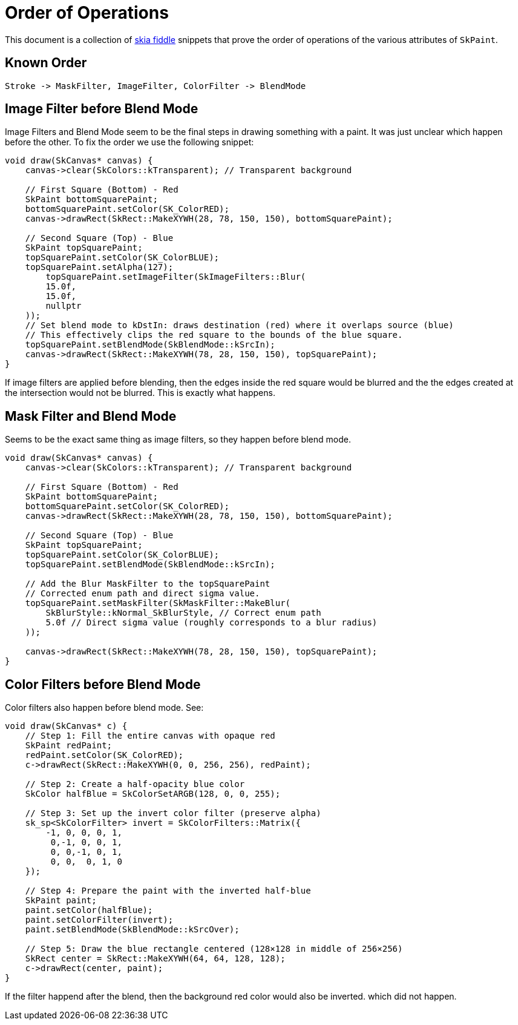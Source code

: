 = Order of Operations

This document is a collection of https://fiddle.skia.org[skia fiddle] snippets
that prove the order of operations of the various attributes of ``SkPaint``.

== Known Order

----
Stroke -> MaskFilter, ImageFilter, ColorFilter -> BlendMode
----

== Image Filter before Blend Mode

Image Filters and Blend Mode seem to be the final steps in drawing something
with a paint. It was just unclear which happen before the other. To fix the
order we use the following snippet:

[source,c++]
----
void draw(SkCanvas* canvas) {
    canvas->clear(SkColors::kTransparent); // Transparent background

    // First Square (Bottom) - Red
    SkPaint bottomSquarePaint;
    bottomSquarePaint.setColor(SK_ColorRED);
    canvas->drawRect(SkRect::MakeXYWH(28, 78, 150, 150), bottomSquarePaint);

    // Second Square (Top) - Blue
    SkPaint topSquarePaint;
    topSquarePaint.setColor(SK_ColorBLUE);
    topSquarePaint.setAlpha(127);
  	topSquarePaint.setImageFilter(SkImageFilters::Blur(
        15.0f,
        15.0f,
        nullptr
    ));
    // Set blend mode to kDstIn: draws destination (red) where it overlaps source (blue)
    // This effectively clips the red square to the bounds of the blue square.
    topSquarePaint.setBlendMode(SkBlendMode::kSrcIn);
    canvas->drawRect(SkRect::MakeXYWH(78, 28, 150, 150), topSquarePaint);
}
----

If image filters are applied before blending, then the edges inside the red
square would be blurred and the the edges created at the intersection would not
be blurred. This is exactly what happens.

== Mask Filter and Blend Mode

Seems to be the exact same thing as image filters, so they happen before blend
mode.

[source,c++]
----
void draw(SkCanvas* canvas) {
    canvas->clear(SkColors::kTransparent); // Transparent background

    // First Square (Bottom) - Red
    SkPaint bottomSquarePaint;
    bottomSquarePaint.setColor(SK_ColorRED);
    canvas->drawRect(SkRect::MakeXYWH(28, 78, 150, 150), bottomSquarePaint);

    // Second Square (Top) - Blue
    SkPaint topSquarePaint;
    topSquarePaint.setColor(SK_ColorBLUE);
    topSquarePaint.setBlendMode(SkBlendMode::kSrcIn);

    // Add the Blur MaskFilter to the topSquarePaint
    // Corrected enum path and direct sigma value.
    topSquarePaint.setMaskFilter(SkMaskFilter::MakeBlur(
        SkBlurStyle::kNormal_SkBlurStyle, // Correct enum path
        5.0f // Direct sigma value (roughly corresponds to a blur radius)
    ));

    canvas->drawRect(SkRect::MakeXYWH(78, 28, 150, 150), topSquarePaint);
}
----

== Color Filters before Blend Mode

Color filters also happen before blend mode. See:

[source,c++]
----
void draw(SkCanvas* c) {
    // Step 1: Fill the entire canvas with opaque red
    SkPaint redPaint;
    redPaint.setColor(SK_ColorRED);
    c->drawRect(SkRect::MakeXYWH(0, 0, 256, 256), redPaint);

    // Step 2: Create a half-opacity blue color
    SkColor halfBlue = SkColorSetARGB(128, 0, 0, 255);

    // Step 3: Set up the invert color filter (preserve alpha)
    sk_sp<SkColorFilter> invert = SkColorFilters::Matrix({
        -1, 0, 0, 0, 1,
         0,-1, 0, 0, 1,
         0, 0,-1, 0, 1,
         0, 0,  0, 1, 0
    });

    // Step 4: Prepare the paint with the inverted half-blue
    SkPaint paint;
    paint.setColor(halfBlue);
    paint.setColorFilter(invert);
    paint.setBlendMode(SkBlendMode::kSrcOver);

    // Step 5: Draw the blue rectangle centered (128×128 in middle of 256×256)
    SkRect center = SkRect::MakeXYWH(64, 64, 128, 128);
    c->drawRect(center, paint);
}
----

If the filter happend after the blend, then the background red color would also
be inverted. which did not happen.
